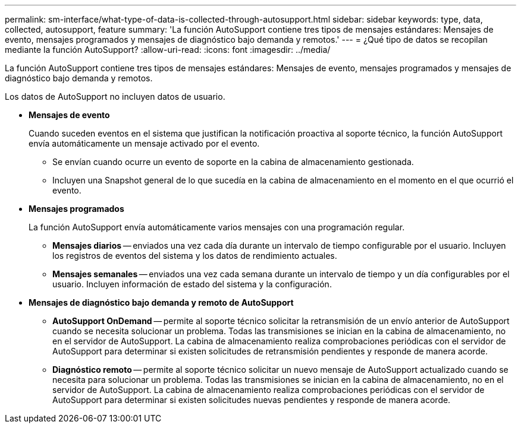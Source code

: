 ---
permalink: sm-interface/what-type-of-data-is-collected-through-autosupport.html 
sidebar: sidebar 
keywords: type, data, collected, autosupport, feature 
summary: 'La función AutoSupport contiene tres tipos de mensajes estándares: Mensajes de evento, mensajes programados y mensajes de diagnóstico bajo demanda y remotos.' 
---
= ¿Qué tipo de datos se recopilan mediante la función AutoSupport?
:allow-uri-read: 
:icons: font
:imagesdir: ../media/


[role="lead"]
La función AutoSupport contiene tres tipos de mensajes estándares: Mensajes de evento, mensajes programados y mensajes de diagnóstico bajo demanda y remotos.

Los datos de AutoSupport no incluyen datos de usuario.

* *Mensajes de evento*
+
Cuando suceden eventos en el sistema que justifican la notificación proactiva al soporte técnico, la función AutoSupport envía automáticamente un mensaje activado por el evento.

+
** Se envían cuando ocurre un evento de soporte en la cabina de almacenamiento gestionada.
** Incluyen una Snapshot general de lo que sucedía en la cabina de almacenamiento en el momento en el que ocurrió el evento.


* *Mensajes programados*
+
La función AutoSupport envía automáticamente varios mensajes con una programación regular.

+
** *Mensajes diarios* -- enviados una vez cada día durante un intervalo de tiempo configurable por el usuario. Incluyen los registros de eventos del sistema y los datos de rendimiento actuales.
** *Mensajes semanales* -- enviados una vez cada semana durante un intervalo de tiempo y un día configurables por el usuario. Incluyen información de estado del sistema y la configuración.


* *Mensajes de diagnóstico bajo demanda y remoto de AutoSupport*
+
** *AutoSupport OnDemand* -- permite al soporte técnico solicitar la retransmisión de un envío anterior de AutoSupport cuando se necesita solucionar un problema. Todas las transmisiones se inician en la cabina de almacenamiento, no en el servidor de AutoSupport. La cabina de almacenamiento realiza comprobaciones periódicas con el servidor de AutoSupport para determinar si existen solicitudes de retransmisión pendientes y responde de manera acorde.
** *Diagnóstico remoto* -- permite al soporte técnico solicitar un nuevo mensaje de AutoSupport actualizado cuando se necesita para solucionar un problema. Todas las transmisiones se inician en la cabina de almacenamiento, no en el servidor de AutoSupport. La cabina de almacenamiento realiza comprobaciones periódicas con el servidor de AutoSupport para determinar si existen solicitudes nuevas pendientes y responde de manera acorde.



